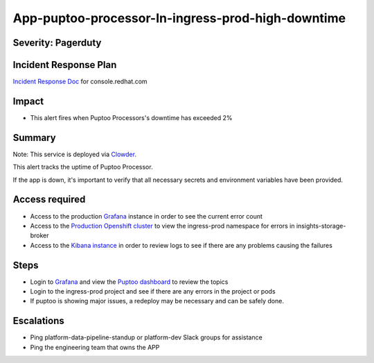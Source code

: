 App-puptoo-processor-In-ingress-prod-high-downtime
================================================

Severity: Pagerduty
-------------------

Incident Response Plan
----------------------

`Incident Response Doc`_ for console.redhat.com

Impact
------

-  This alert fires when Puptoo Processors's downtime has exceeded 2%

Summary
-------

Note:  This service is deployed via `Clowder`_.

This alert tracks the uptime of Puptoo Processor.

If the app is down, it's important to verify that all necessary secrets and environment variables have been provided.

Access required
---------------

-  Access to the production `Grafana`_ instance in order to see the current error count
-  Access to the `Production Openshift cluster`_ to view the ingress-prod namespace for errors in insights-storage-broker
-  Access to the `Kibana instance`_ in order to review logs to see if there are any problems causing the failures

Steps
-----

-  Login to `Grafana`_ and view the `Puptoo dashboard`_ to review the topics
-  Login to the ingress-prod project and see if there are any errors in the project or pods
-  If puptoo is showing major issues, a redeploy may be necessary and can be safely done.

Escalations
-----------

-  Ping platform-data-pipeline-standup or platform-dev Slack groups for assistance
-  Ping the engineering team that owns the APP

.. _Incident Response Doc: https://docs.google.com/document/d/1AyEQnL4B11w7zXwum8Boty2IipMIxoFw1ri1UZB6xJE
.. _Grafana: https://grafana.app-sre.devshift.net/?orgId=1
.. _Production Openshift Cluster: https://console-openshift-console.apps.crcp01ue1.o9m8.p1.openshiftapps.com/k8s/ns/ingress-prod/deployments
.. _Kibana instance: https://kibana.apps.crcp01ue1.o9m8.p1.openshiftapps.com/app/kibana
.. _Puptoo dashboard: https://grafana.app-sre.devshift.net/d/EDPmNcdGk/puptoo?orgId=1
.. _Clowder: https://gitlab.cee.redhat.com/service/app-interface/-/blob/master/docs/cloud.redhat.com/app-sops/clowder/clowder.rst
